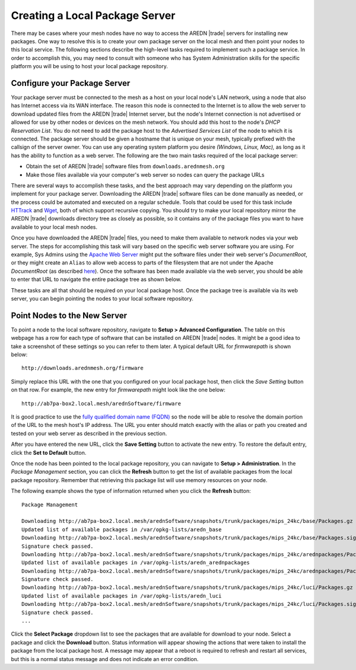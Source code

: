===============================
Creating a Local Package Server
===============================

There may be cases where your mesh nodes have no way to access the AREDN |trade| servers for installing new packages. One way to resolve this is to create your own package server on the local mesh and then point your nodes to this local service. The following sections describe the high-level tasks required to implement such a package service. In order to accomplish this, you may need to consult with someone who has System Administration skills for the specific platform you will be using to host your local package repository.

Configure your Package Server
=============================

Your package server must be connected to the mesh as a host on your local node's LAN network, using a node that also has Internet access via its WAN interface. The reason this node is connected to the Internet is to allow the web server to download updated files from the AREDN |trade| Internet server, but the node's Internet connection is not advertised or allowed for use by other nodes or devices on the mesh network. You should add this host to the node's *DHCP Reservation List*. You do not need to add the package host to the *Advertised Services List* of the node to which it is connected. The package server should be given a hostname that is unique on your mesh, typically prefixed with the callsign of the server owner. You can use any operating system platform you desire *(Windows, Linux, Mac),* as long as it has the ability to function as a web server. The following are the two main tasks required of the local package server:

* Obtain the set of AREDN |trade| software files from ``downloads.arednmesh.org``
* Make those files available via your computer's web server so nodes can query the package URLs

There are several ways to accomplish these tasks, and the best approach may vary depending on the platform you implement for your package server. Downloading the AREDN |trade| software files can be done manually as needed, or the process could be automated and executed on a regular schedule. Tools that could be used for this task include `HTTrack <https://en.wikipedia.org/wiki/HTTrack>`_ and `Wget <https://en.wikipedia.org/wiki/Wget>`_, both of which support recursive copying. You should try to make your local repository mirror the AREDN |trade| downloads directory tree as closely as possible, so it contains any of the package files you want to have available to your local mesh nodes.

Once you have downloaded the AREDN |trade| files, you need to make them available to network nodes via your web server. The steps for accomplishing this task will vary based on the specific web server software you are using. For example, Sys Admins using the `Apache Web Server <https://en.wikipedia.org/wiki/Apache_HTTP_Server>`_ might put the software files under their web server's *DocumentRoot*, or they might create an ``Alias`` to allow web access to parts of the filesystem that are not under the Apache *DocumentRoot* (as described `here <https://http
d.apache.org/docs/2.4/urlmapping.html>`_). Once the software has been made available via the web server, you should be able to enter that URL to navigate the entire package tree as shown below.

.. image:: _images/view-package-repo.png
   :alt:  View the local package repository
   :align: center

These tasks are all that should be required on your local package host. Once the package tree is available via its web server, you can begin pointing the nodes to your local software repository.

Point Nodes to the New Server
=============================

To point a node to the local software repository, navigate to **Setup > Advanced Configuration**. The table on this webpage has a row for each type of software that can be installed on AREDN |trade| nodes. It might be a good idea to take a screenshot of these settings so you can refer to them later. A typical default URL for *firmwarepath* is shown below:

::

  http://downloads.arednmesh.org/firmware

Simply replace this URL with the one that you configured on your local package host, then click the *Save Setting* button on that row. For example, the new entry for *firmwarepath* might look like the one below:

::

  http://ab7pa-box2.local.mesh/arednSoftware/firmware

It is good practice to use the `fully qualified domain name (FQDN) <https://en.wikipedia.org/wiki/Fully_qualified_domain_name>`_ so the node will be able to resolve the domain portion of the URL to the mesh host's IP address. The URL you enter should match exactly with the alias or path you created and tested on your web server as described in the previous section.

.. image:: _images/set-package-host.png
   :alt:  Advanced Configuration - set package URL
   :align: center

After you have entered the new URL, click the **Save Setting** button to activate the new entry. To restore the default entry, click the **Set to Default** button.

Once the node has been pointed to the local package repository, you can navigate to **Setup > Administration**. In the *Package Management* section, you can click the **Refresh** button to get the list of available packages from the local package repository. Remember that retrieving this package list will use memory resources on your node.

.. image:: _images/refresh-package-list.png
   :alt:  Administration - refresh package list
   :align: center

The following example shows the type of information returned when you click the **Refresh** button:

::

  Package Management

  Downloading http://ab7pa-box2.local.mesh/arednSoftware/snapshots/trunk/packages/mips_24kc/base/Packages.gz
  Updated list of available packages in /var/opkg-lists/aredn_base
  Downloading http://ab7pa-box2.local.mesh/arednSoftware/snapshots/trunk/packages/mips_24kc/base/Packages.sig
  Signature check passed.
  Downloading http://ab7pa-box2.local.mesh/arednSoftware/snapshots/trunk/packages/mips_24kc/arednpackages/Packages.gz
  Updated list of available packages in /var/opkg-lists/aredn_arednpackages
  Downloading http://ab7pa-box2.local.mesh/arednSoftware/snapshots/trunk/packages/mips_24kc/arednpackages/Packages.sig
  Signature check passed.
  Downloading http://ab7pa-box2.local.mesh/arednSoftware/snapshots/trunk/packages/mips_24kc/luci/Packages.gz
  Updated list of available packages in /var/opkg-lists/aredn_luci
  Downloading http://ab7pa-box2.local.mesh/arednSoftware/snapshots/trunk/packages/mips_24kc/luci/Packages.sig
  Signature check passed.
  ...

Click the **Select Package** dropdown list to see the packages that are available for download to your node. Select a package and click the **Download** button. Status information will appear showing the actions that were taken to install the package from the local package host. A message may appear that a reboot is required to refresh and restart all services, but this is a normal status message and does not indicate an error condition.

